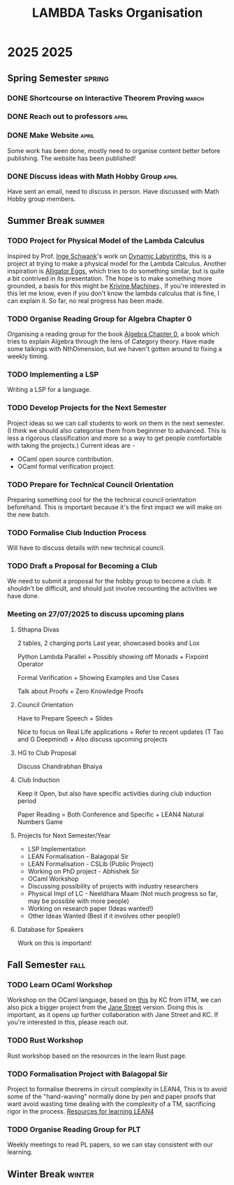 #+title: LAMBDA Tasks Organisation

* 2025                                                                    :2025:
** Spring Semester                                                      :spring:
*** DONE Shortcourse on Interactive Theorem Proving                      :march:
    CLOSED: [2025-03-28 Wed 23:38]
*** DONE Reach out to professors                                         :april:
    CLOSED: [2025-04-16 Wed 23:38]
*** DONE Make Website                                                    :april:
    CLOSED: [2025-04-26 Sat 15:07]
    Some work has been done, mostly need to organise content better before publishing.
    The website has been published!
*** DONE Discuss ideas with Math Hobby Group                             :april:
    CLOSED: [2025-05-02 Fri 10:18]
    Have sent an email, need to discuss in person.
    Have discussed with Math Hobby group members.
** Summer Break                                                         :summer:
*** TODO Project for Physical Model of the Lambda Calculus
    :PROPERTIES:
    :MEMBERS: "Aniket Mishra" "Neal Apte Pineda" 
    :PEOPLE: "John Azariah" "Neeldhara Misra" "Jyothi Krishnan"
    :END:

    Inspired by Prof. [[https://www.researchgate.net/profile/Inge-Schwank-2][Inge Schwank]]'s work on [[https://mathedidaktik.uni-koeln.de/dynamic-labyrinths][Dynamic Labyrinths]], this is a project at trying to make a physical model for the Lambda Calculus.
    Another inspiration is [[https://worrydream.com/AlligatorEggs/][Alligator Eggs]], which tries to do something similar, but is quite a bit contrived in its presentation.
    The hope is to make something more grounded, a basis for this might be [[https://en.wikipedia.org/wiki/Krivine_machine][Krivine Machines]].,
    If you're interested in this let me know, even if you don't know the lambda calculus that is fine, I can explain it.
    So far, no real progress has been made.
    
*** TODO Organise Reading Group for Algebra Chapter 0
    :PROPERTIES:
    :MEMBERS: "Aniket Mishra" "Neal Apte Pineda" 
    :PEOPLE: "Tejas Lohia" "Shounak Ranade" "Priyanshi Agarwal"
    :END:

    Organising a reading group for the book [[https://agorism.dev/book/math/alg/algebra_chapter-0_paolo-aluffi.pdf][Algebra Chapter 0]], a book which tries to explain Algebra through the lens of Category theory.
    Have made some talkings with NthDimension, but we haven't gotten around to fixing a weekly timing.

*** TODO Implementing a LSP
    :PROPERTIES:
    :MEMBERS: "Tanish Yelgoe" "Arjun B Dixit"
    :END:

    Writing a LSP for a language.

*** TODO Develop Projects for the Next Semester
    Project ideas so we can call students to work on them in the next semester.
    (I think we should also categorise them from beginnner to advanced. This is less a rigorous classification and more so a way to get people comfortable with taking the projects.)
    Current ideas are -
    + OCaml open source contribution.
    + OCaml formal verification project.
*** TODO Prepare for Technical Council Orientation
    Preparing something cool for the the technical council orientation beforehand. This is important because it's the first impact we will make on the new batch.
*** TODO Formalise Club Induction Process
    Will have to discuss details with new technical council.
*** TODO Draft a Proposal for Becoming a Club
    We need to submit a proposal for the hobby group to become a club. It shouldn't be difficult, and should just involve recounting the activities we have done.
*** Meeting on 27/07/2025 to discuss upcoming plans
**** Sthapna Divas
     2 tables, 2 charging ports
     Last year, showcased books and Lox
     
     Python Lambda Parallel +
     Possibly showing off Monads +
     Fixpoint Operator

     Formal Verification +
     Showing Examples and Use Cases

     Talk about Proofs +
     Zero Knowledge Proofs
**** Council Orientation

     Have to Prepare Speech + Slides

     Nice to focus on Real Life applications +
     Refer to recent updates (T Tao and G Deepmind) +
     Also discuss upcoming projects
     
**** HG to Club Proposal

     Discuss Chandrabhan Bhaiya
     
**** Club Induction

     Keep it Open, but also have specific  activities
     during club induction period

     Paper Reading = Both Conference and Specific +
     LEAN4 Natural Numbers Game
     
**** Projects for Next Semester/Year
     + LSP Implementation
     + LEAN Formalisation - Balagopal Sir
     + LEAN Formalisation - CSLib (Public Project)
     + Working on PhD project - Abhishek Sir
     + OCaml Workshop
     + Discussing possibility of projects with industry researchers
     + Physical Impl of LC - Neeldhara Maam (Not much progress so far,
       may be possible with more people)
     + Working on research paper (Ideas wanted!)
     + Other Ideas Wanted (Best if it involves other people!)
   
**** Database for Speakers
     Work on this is important!

** Fall Semester                                                          :fall:
*** TODO Learn OCaml Workshop
    Workshop on the OCaml language, based on [[https://github.com/kayceesrk/learn-ocaml-workshop-2024][this]] by KC from IITM, we can also pick a bigger project from the [[https://github.com/janestreet/learn-ocaml-workshop][Jane Street]] version.
    Doing this is important, as it opens up further collaboration with Jane Street and KC.
    If you're interested in this, please reach out.
*** TODO Rust Workshop
    :PROPERTIES:
    :MEMBERS: "Arjun B Dixit"
    :END:
    Rust workshop based on the resources in the learn Rust page.
*** TODO Formalisation Project with Balagopal Sir
    :PROPERTIES:
    :MEMBERS: "Aniket Mishra" "Anvit Aggrawal" "Gella Naga Sai Krishna"
    :PEOPLE: "Balagopal Komarath"
    :END:

    Project to formalise theorems in circuit complexity in LEAN4,
    This is to avoid some of the "hand-waving" normally done by pen and paper proofs that want avoid wasting time dealing with the complexity of a TM, sacrificing rigor in the process.
    [[https://github.com/satiscugcat/lean-resources][Resources for learning LEAN4]] 
*** TODO Organise Reading Group for PLT
    :PROPERTIES:
    :MEMBERS: ALL
    :END:

    Weekly meetings to read PL papers, so we can stay consistent with our learning.
** Winter Break                                                         :winter:

